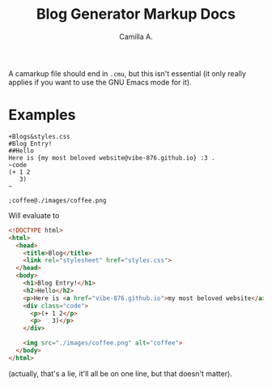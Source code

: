#+title: Blog Generator Markup Docs
#+author: Camilla A.


A camarkup file should end in ~.cmu~, but this isn't essential (it only really applies if you want to use the GNU Emacs mode for it).


* Examples
#+begin_example
  +Blogs&styles.css
  #Blog Entry!
  ##Hello
  Here is {my most beloved website@vibe-876.github.io} :3 .
  ~code
  (+ 1 2
     3)
  ~

  ;coffee@./images/coffee.png
#+end_example

Will evaluate to
#+begin_src html
  <!DOCTYPE html>
  <html>
    <head>
      <title>Blog</title>
      <link rel="stylesheet" href="styles.css">
    </head>
    <body>
      <h1>Blog Entry!</h1>
      <h2>Hello</h2>
      <p>Here is <a href="vibe-876.github.io">my most beloved website</a> :3 .</p>
      <div class="code">
        <p>(+ 1 2</p>
        <p>   3)</p>
      </div>

      <img src="./images/coffee.png" alt="coffee">
    </body>
  </html>
#+end_src
(actually, that's a lie, it'll all be on one line, but that doesn't matter).

